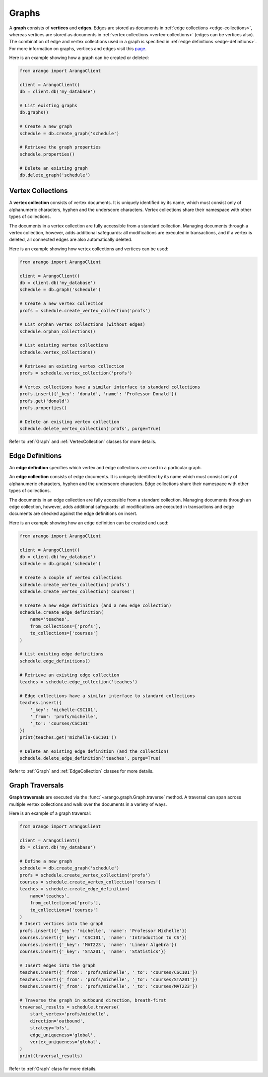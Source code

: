 .. _graph-page:

Graphs
------

A **graph** consists of **vertices** and **edges**. Edges are stored as
documents in :ref:`edge collections <edge-collections>`, whereas vertices
are stored as documents in :ref:`vertex collections <vertex-collections>`
(edges can be vertices also). The combination of edge and vertex collections
used in a graph is specified in :ref:`edge definitions <edge-definitions>`.
For more information on graphs, vertices and edges visit this
`page <https://docs.arangodb.com/Manual/Graphs>`__.

Here is an example showing how a graph can be created or deleted:

.. code-block:: python

    from arango import ArangoClient

    client = ArangoClient()
    db = client.db('my_database')

    # List existing graphs
    db.graphs()

    # Create a new graph
    schedule = db.create_graph('schedule')

    # Retrieve the graph properties
    schedule.properties()

    # Delete an existing graph
    db.delete_graph('schedule')

.. _vertex-collections:

Vertex Collections
==================

A **vertex collection** consists of vertex documents. It is uniquely identified
by its name, which must consist only of alphanumeric characters, hyphen and
the underscore characters. Vertex collections share their namespace with other
types of collections.

The documents in a vertex collection are fully accessible from a standard
collection. Managing documents through a vertex collection, however, adds
additional safeguards: all modifications are executed in transactions, and
if a vertex is deleted, all connected edges are also automatically deleted.

Here is an example showing how vertex collections and vertices can be used:

.. code-block:: python

    from arango import ArangoClient

    client = ArangoClient()
    db = client.db('my_database')
    schedule = db.graph('schedule')

    # Create a new vertex collection
    profs = schedule.create_vertex_collection('profs')

    # List orphan vertex collections (without edges)
    schedule.orphan_collections()

    # List existing vertex collections
    schedule.vertex_collections()

    # Retrieve an existing vertex collection
    profs = schedule.vertex_collection('profs')

    # Vertex collections have a similar interface to standard collections
    profs.insert({'_key': 'donald', 'name': 'Professor Donald'})
    profs.get('donald')
    profs.properties()

    # Delete an existing vertex collection
    schedule.delete_vertex_collection('profs', purge=True)

Refer to :ref:`Graph` and :ref:`VertexCollection` classes for more details.

.. _edge-definitions:

Edge Definitions
================

An **edge definition** specifies which vertex and edge collections are used in
a particular graph.

.. _edge-collections:

An **edge collection** consists of edge documents. It is uniquely identified
by its name which must consist only of alphanumeric characters, hyphen and the
underscore characters. Edge collections share their namespace with other types
of collections.

The documents in an edge collection are fully accessible from a standard
collection. Managing documents through an edge collection, however, adds
additional safeguards: all modifications are executed in transactions and
edge documents are checked against the edge definitions on insert.

Here is an example showing how an edge definition can be created and used:

.. code-block:: python

    from arango import ArangoClient

    client = ArangoClient()
    db = client.db('my_database')
    schedule = db.graph('schedule')

    # Create a couple of vertex collections
    schedule.create_vertex_collection('profs')
    schedule.create_vertex_collection('courses')

    # Create a new edge definition (and a new edge collection)
    schedule.create_edge_definition(
        name='teaches',
        from_collections=['profs'],
        to_collections=['courses']
    )

    # List existing edge definitions
    schedule.edge_definitions()

    # Retrieve an existing edge collection
    teaches = schedule.edge_collection('teaches')

    # Edge collections have a similar interface to standard collections
    teaches.insert({
        '_key': 'michelle-CSC101',
        '_from': 'profs/michelle',
        '_to': 'courses/CSC101'
    })
    print(teaches.get('michelle-CSC101'))

    # Delete an existing edge definition (and the collection)
    schedule.delete_edge_definition('teaches', purge=True)

Refer to :ref:`Graph` and :ref:`EdgeCollection` classes for more details.

.. _graph-traversals:

Graph Traversals
================

**Graph traversals** are executed via the :func:`~arango.graph.Graph.traverse`
method. A traversal can span across multiple vertex collections and walk over
the documents in a variety of ways.

Here is an example of a graph traversal:

.. code-block:: python

    from arango import ArangoClient

    client = ArangoClient()
    db = client.db('my_database')

    # Define a new graph
    schedule = db.create_graph('schedule')
    profs = schedule.create_vertex_collection('profs')
    courses = schedule.create_vertex_collection('courses')
    teaches = schedule.create_edge_definition(
        name='teaches',
        from_collections=['profs'],
        to_collections=['courses']
    )
    # Insert vertices into the graph
    profs.insert({'_key': 'michelle', 'name': 'Professor Michelle'})
    courses.insert({'_key': 'CSC101', 'name': 'Introduction to CS'})
    courses.insert({'_key': 'MAT223', 'name': 'Linear Algebra'})
    courses.insert({'_key': 'STA201', 'name': 'Statistics'})

    # Insert edges into the graph
    teaches.insert({'_from': 'profs/michelle', '_to': 'courses/CSC101'})
    teaches.insert({'_from': 'profs/michelle', '_to': 'courses/STA201'})
    teaches.insert({'_from': 'profs/michelle', '_to': 'courses/MAT223'})

    # Traverse the graph in outbound direction, breath-first
    traversal_results = schedule.traverse(
        start_vertex='profs/michelle',
        direction='outbound',
        strategy='bfs',
        edge_uniqueness='global',
        vertex_uniqueness='global',
    )
    print(traversal_results)

Refer to :ref:`Graph` class for more details.

